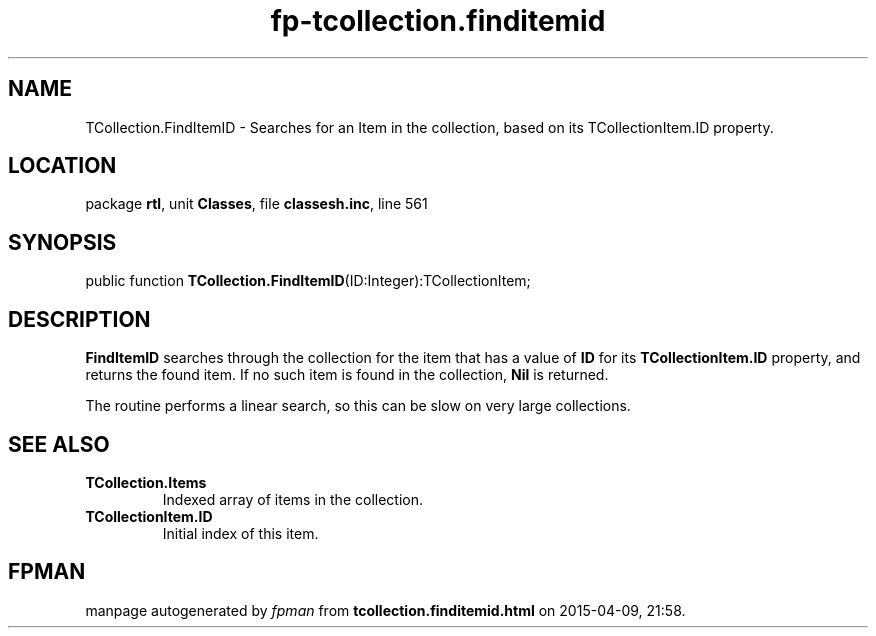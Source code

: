.\" file autogenerated by fpman
.TH "fp-tcollection.finditemid" 3 "2014-03-14" "fpman" "Free Pascal Programmer's Manual"
.SH NAME
TCollection.FindItemID - Searches for an Item in the collection, based on its TCollectionItem.ID property.
.SH LOCATION
package \fBrtl\fR, unit \fBClasses\fR, file \fBclassesh.inc\fR, line 561
.SH SYNOPSIS
public function \fBTCollection.FindItemID\fR(ID:Integer):TCollectionItem;
.SH DESCRIPTION
\fBFindItemID\fR searches through the collection for the item that has a value of \fBID\fR for its \fBTCollectionItem.ID\fR property, and returns the found item. If no such item is found in the collection, \fBNil\fR is returned.

The routine performs a linear search, so this can be slow on very large collections.


.SH SEE ALSO
.TP
.B TCollection.Items
Indexed array of items in the collection.
.TP
.B TCollectionItem.ID
Initial index of this item.

.SH FPMAN
manpage autogenerated by \fIfpman\fR from \fBtcollection.finditemid.html\fR on 2015-04-09, 21:58.

